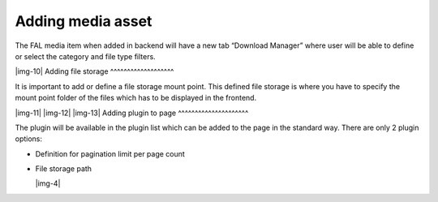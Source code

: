 ﻿.. include:: Images.txt

.. ==================================================
.. FOR YOUR INFORMATION
.. --------------------------------------------------
.. -*- coding: utf-8 -*- with BOM.

.. ==================================================
.. DEFINE SOME TEXTROLES
.. --------------------------------------------------
.. role::   underline
.. role::   typoscript(code)
.. role::   ts(typoscript)
   :class:  typoscript
.. role::   php(code)


Adding media asset
^^^^^^^^^^^^^^^^^^

The FAL media item when added in backend will have a new tab “Download
Manager” where user will be able to define or select the category and
file type filters.

|img-10| 
Adding file storage
^^^^^^^^^^^^^^^^^^^

It is important to add or define a file storage mount point. This
defined file storage is where you have to specify the mount point
folder of the files which has to be displayed in the frontend.

|img-11| |img-12| |img-13| 
Adding plugin to page
^^^^^^^^^^^^^^^^^^^^^

The plugin will be available in the plugin list which can be added to
the page in the standard way. There are only 2 plugin options:

- Definition for pagination limit per page count

- File storage path
  
  |img-4|

